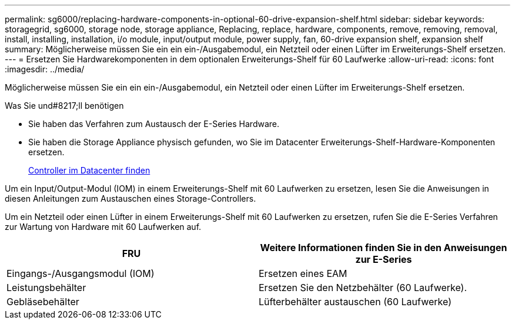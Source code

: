 ---
permalink: sg6000/replacing-hardware-components-in-optional-60-drive-expansion-shelf.html 
sidebar: sidebar 
keywords: storagegrid, sg6000, storage node, storage appliance, Replacing, replace, hardware, components, remove, removing, removal, install, installing, installation, i/o module, input/output module, power supply, fan, 60-drive expansion shelf, expansion shelf 
summary: Möglicherweise müssen Sie ein ein ein-/Ausgabemodul, ein Netzteil oder einen Lüfter im Erweiterungs-Shelf ersetzen. 
---
= Ersetzen Sie Hardwarekomponenten in dem optionalen Erweiterungs-Shelf für 60 Laufwerke
:allow-uri-read: 
:icons: font
:imagesdir: ../media/


[role="lead"]
Möglicherweise müssen Sie ein ein ein-/Ausgabemodul, ein Netzteil oder einen Lüfter im Erweiterungs-Shelf ersetzen.

.Was Sie und#8217;ll benötigen
* Sie haben das Verfahren zum Austausch der E-Series Hardware.
* Sie haben die Storage Appliance physisch gefunden, wo Sie im Datacenter Erweiterungs-Shelf-Hardware-Komponenten ersetzen.
+
xref:locating-controller-in-data-center.adoc[Controller im Datacenter finden]



Um ein Input/Output-Modul (IOM) in einem Erweiterungs-Shelf mit 60 Laufwerken zu ersetzen, lesen Sie die Anweisungen in diesen Anleitungen zum Austauschen eines Storage-Controllers.

Um ein Netzteil oder einen Lüfter in einem Erweiterungs-Shelf mit 60 Laufwerken zu ersetzen, rufen Sie die E-Series Verfahren zur Wartung von Hardware mit 60 Laufwerken auf.

|===
| FRU | Weitere Informationen finden Sie in den Anweisungen zur E-Series 


 a| 
Eingangs-/Ausgangsmodul (IOM)
 a| 
Ersetzen eines EAM



 a| 
Leistungsbehälter
 a| 
Ersetzen Sie den Netzbehälter (60 Laufwerke).



 a| 
Gebläsebehälter
 a| 
Lüfterbehälter austauschen (60 Laufwerke)

|===